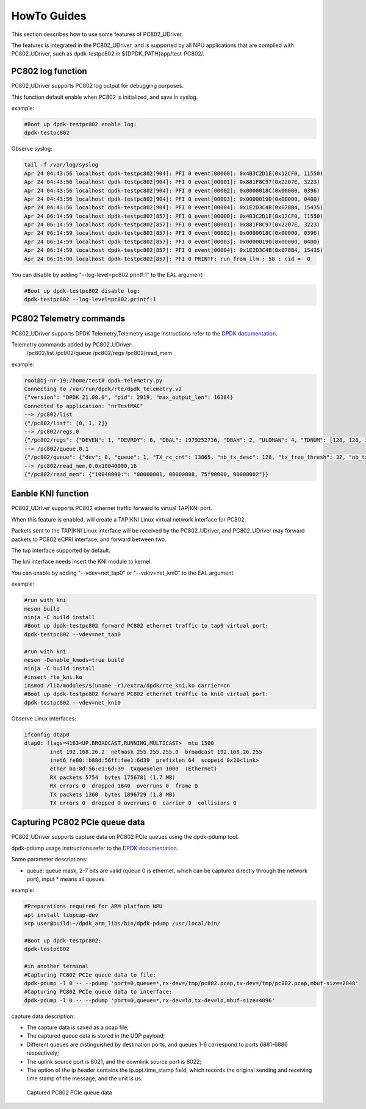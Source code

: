 HowTo Guides
============

This section describes how to use some features of PC802_UDriver.

The features is integrated in the PC802_UDriver, and is supported by all NPU applications that are compiled with PC802_UDriver, such as dpdk-testpc802 in ${DPDK_PATH}app/test-PC802/.

PC802 log function
------------------

PC802_UDriver supports PC802 log output for debugging purposes.

This function default enable when PC802 is initialized, and save in syslog.

example:

.. code-block:: console

    #Boot up dpdk-testpc802 enable log:
    dpdk-testpc802

Observe syslog:

.. code-block:: console

    tail -f /var/log/syslog
    Apr 24 04:43:56 localhost dpdk-testpc802[904]: PFI 0 event[00000]: 0x4B3C2D1E(0x12CF0, 11550)
    Apr 24 04:43:56 localhost dpdk-testpc802[904]: PFI 0 event[00001]: 0x881F8C97(0x2207E, 3223)
    Apr 24 04:43:56 localhost dpdk-testpc802[904]: PFI 0 event[00002]: 0x0000018C(0x00000, 0396)
    Apr 24 04:43:56 localhost dpdk-testpc802[904]: PFI 0 event[00003]: 0x00000190(0x00000, 0400)
    Apr 24 04:43:56 localhost dpdk-testpc802[904]: PFI 0 event[00004]: 0x1E2D3C4B(0x078B4, 15435)
    Apr 24 06:14:59 localhost dpdk-testpc802[857]: PFI 0 event[00000]: 0x4B3C2D1E(0x12CF0, 11550)
    Apr 24 06:14:59 localhost dpdk-testpc802[857]: PFI 0 event[00001]: 0x881F8C97(0x2207E, 3223)
    Apr 24 06:14:59 localhost dpdk-testpc802[857]: PFI 0 event[00002]: 0x0000018C(0x00000, 0396)
    Apr 24 06:14:59 localhost dpdk-testpc802[857]: PFI 0 event[00003]: 0x00000190(0x00000, 0400)
    Apr 24 06:14:59 localhost dpdk-testpc802[857]: PFI 0 event[00004]: 0x1E2D3C4B(0x078B4, 15435)
    Apr 24 06:15:00 localhost dpdk-testpc802[857]: PFI 0 PRINTF: run_from_ilm : 58 : cid =  0


You can disable by adding "--log-level=pc802.printf:1" to the EAL argument:

.. code-block:: console

    #Boot up dpdk-testpc802 disable log:
    dpdk-testpc802 --log-level=pc802.printf:1


PC802 Telemetry commands
------------------------

PC802_UDriver supports DPDK Telemetry,Telemetry usage instructions refer to the `DPDK documentation <https://doc.dpdk.org/guides/howto/telemetry.html>`_.

Telemetry commands added by PC802_UDriver:
    /pc802/list
    /pc802/queue
    /pc802/regs
    /pc802/read_mem

example:

.. code-block:: console

    root@bj-nr-19:/home/test# dpdk-telemetry.py
    Connecting to /var/run/dpdk/rte/dpdk_telemetry.v2
    {"version": "DPDK 21.08.0", "pid": 2919, "max_output_len": 16384}
    Connected to application: "nrTestMAC"
    --> /pc802/list
    {"/pc802/list": [0, 1, 2]}
    --> /pc802/regs,0
    {"/pc802/regs": {"DEVEN": 1, "DEVRDY": 8, "DBAL": 1979252736, "DBAH": 2, "ULDMAN": 4, "TDNUM": [128, 128, 32, 0, 128, 32, 64], "TRCCNT": [0, 13865, 23114, 0, 0, 0, 0], "TEPCNT": [0, 13865, 23114, 0, 0, 0, 0], "RDNUM": [128, 128, 32, 0, 128, 32, 64], "RRCCNT": [0, 4620, 23112, 0, 0, 0, 0], "REPCNT": [0, 4620, 23112, 0, 0, 0, 0], "BOOTSRCL": 1977380608, "BOOTSRCH": 2, "BOOTDST": 0, "BOOTSZ": 0, "BOOTRCCNT": 4294967295, "BOOTRSPL": 0, "BOOTRSPH": 0, "BOOTEPCNT": 0, "BOOTERROR": 0, "BOOTDEBUG": 0, "MB_HANDSHAKE": 0, "MACADDRL": 0, "DBGRCAL": 1979318272, "DBGRCAH": 2, "MB_ANDES_DIS": 0, "MB_DSP_DIS": 0, "DBGEPADDR": 0, "DBGBYTESNUM": 0, "DBGCMD": 0, "DBGRCCNT": 0, "DBGEPCNT": 0, "DRVSTATE": 3, "MEMCFGADDR": 51444336, "ULDMA_TIMEOUT_FINISHED": [0, 0, 0, 0], "ULDMA_TIMEOUT_ERROR": [0, 0, 0, 0], "DLDMA_TIMEOUT_FINISHED": [0, 0, 0, 0], "DLDMA_TIMEOUT_ERROR": [0, 0, 0, 0]}}
    --> /pc802/queue,0,1
    {"/pc802/queue": {"dev": 0, "queue": 1, "TX_rc_cnt": 13865, "nb_tx_desc": 128, "tx_free_thresh": 32, "nb_tx_free": 37, "DL_RC": 13865, "DL_EP": 13865, "RX_rc_cnt": 4620, "nb_rx_desc": 128, "nb_rx_hold": 0, "rx_free_thresh": 32, "UL_RC": 4620, "UL_EP": 4620}}
    --> /pc802/read_mem,0,0x10040000,16
    {"/pc802/read_mem": {"10040000:": "00000001, 00000008, 75f90000, 00000002"}}


Eanble KNI function
-------------------

PC802_UDriver supports PC802 ethernet traffic forward to virtual TAP|KNI port.

When this feature is enabled, will create a TAP|KNI Linux virtual network interface for PC802.

Packets sent to the TAP|KNI Linux interface will be received by the PC802_UDriver, and PC802_UDriver may forward packets to PC802 eCPRI interface, and forward between two.

The tup interface supported by default.

The kni interface needs insert the KNI module to kernel.

You can enable by adding "--vdev=net_tap0" or "--vdev=net_kni0" to the EAL argument.

example:

.. code-block:: console

    #run with kni
    meson build
    ninja -C build install
    #Boot up dpdk-testpc802 forward PC802 ethernet traffic to tap0 virtual port:
    dpdk-testpc802 --vdev=net_tap0

    #run with kni
    meson -Denable_kmods=true build
    ninja -C build install
    #insert rte_kni.ko
    insmod /lib/modules/$(uname -r)/extra/dpdk/rte_kni.ko carrier=on
    #Boot up dpdk-testpc802 forward PC802 ethernet traffic to kni0 virtual port:
    dpdk-testpc802 --vdev=net_kni0


Observe Linux interfaces:

.. code-block:: console

    ifconfig dtap0
    dtap0: flags=4163<UP,BROADCAST,RUNNING,MULTICAST>  mtu 1500
            inet 192.168.26.2  netmask 255.255.255.0  broadcast 192.168.26.255
            inet6 fe80::b88d:56ff:fee1:6d39  prefixlen 64  scopeid 0x20<link>
            ether ba:8d:56:e1:6d:39  txqueuelen 1000  (Ethernet)
            RX packets 5754  bytes 1756781 (1.7 MB)
            RX errors 0  dropped 1840  overruns 0  frame 0
            TX packets 1360  bytes 1896729 (1.8 MB)
            TX errors 0  dropped 0 overruns 0  carrier 0  collisions 0


Capturing PC802 PCIe queue data
---------------------------------

PC802_UDriver supports capture data on PC802 PCIe queues using the dpdk-pdump tool.

dpdk-pdump usage instructions refer to the `DPDK documentation <https://doc.dpdk.org/guides/tools/pdump.html>`_.

Some parameter descriptions:

* queue: queue mask, 2-7 bits are valid (queue 0 is ethernet, which can be captured directly through the network port), input * means all queues

example:

.. code-block:: console

    #Preparations required for ARM platform NPU
    apt install libpcap-dev
    scp user@build:~/dpdk_arm_libs/bin/dpdk-pdump /usr/local/bin/

    #Boot up dpdk-testpc802:
    dpdk-testpc802

    #in another terminal
    #Capturing PC802 PCIe queue data to file:
    dpdk-pdump -l 0 -- --pdump 'port=0,queue=*,rx-dev=/tmp/pc802.pcap,tx-dev=/tmp/pc802.pcap,mbuf-size=2048'
    #Capturing PC802 PCIe queue data to interface:
    dpdk-pdump -l 0 -- --pdump 'port=0,queue=*,rx-dev=lo,tx-dev=lo,mbuf-size=4096'


capture data description:

* The capture data is saved as a pcap file;
* The captured queue data is stored in the UDP payload;
* Different queues are distinguished by destination ports, and queues 1-6 correspond to ports 6881-6886 respectively;
* The uplink source port is 8021, and the downlink source port is 8022;
* The option of the ip header contains the ip.opt.time_stamp field, which records the original sending and receiving time stamp of the message, and the unit is us.


.. capture_data:

.. figure:: img/capture_data.*

   Captured PC802 PCIe queue data